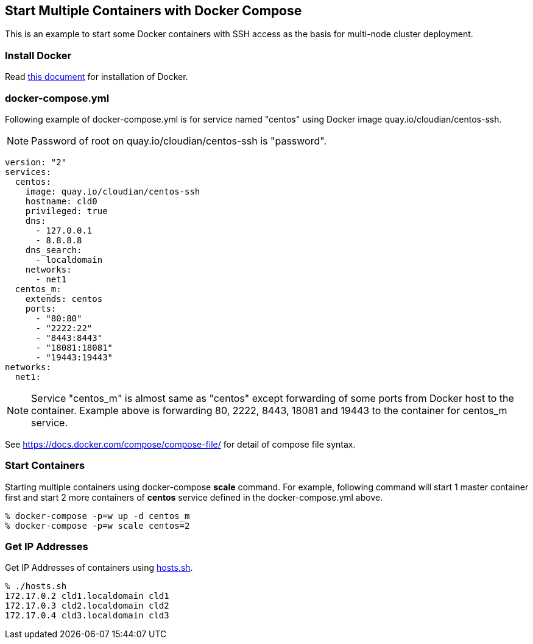 == Start Multiple Containers with Docker Compose
This is an example to start some Docker containers with SSH access
as the basis for multi-node cluster deployment.

=== Install Docker

Read link:install.adoc[this document]
for installation of Docker.

=== docker-compose.yml

Following example of docker-compose.yml is for service named "centos"
using Docker image quay.io/cloudian/centos-ssh.

[NOTE]
Password of root on quay.io/cloudian/centos-ssh is "password".

--------------------------
version: "2"
services:
  centos:
    image: quay.io/cloudian/centos-ssh
    hostname: cld0  
    privileged: true
    dns:
      - 127.0.0.1
      - 8.8.8.8
    dns_search:
      - localdomain
    networks:
      - net1
  centos_m:
    extends: centos
    ports:
      - "80:80"
      - "2222:22"
      - "8443:8443"
      - "18081:18081"
      - "19443:19443"
networks:
  net1:
--------------------------

[NOTE]
Service "centos_m" is almost same as "centos" except
forwarding of some ports from Docker host to the container.
Example above is forwarding 80, 2222, 8443, 18081 and 19443
to the container for centos_m service.


See https://docs.docker.com/compose/compose-file/ for detail
of compose file syntax.


=== Start Containers

Starting multiple containers using docker-compose *scale* command.
For example, following command will start 1 master container first
and start 2 more containers of *centos*
service defined in the docker-compose.yml above.

----------------------------------------------------------
% docker-compose -p=w up -d centos_m
% docker-compose -p=w scale centos=2
----------------------------------------------------------


=== Get IP Addresses
Get IP Addresses of containers using link:hosts.sh[hosts.sh].

----------------
% ./hosts.sh
172.17.0.2 cld1.localdomain cld1
172.17.0.3 cld2.localdomain cld2
172.17.0.4 cld3.localdomain cld3
----------------


